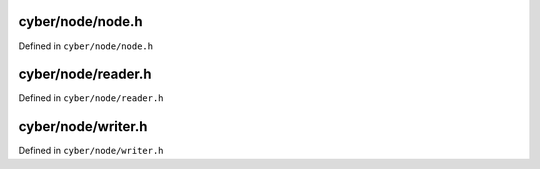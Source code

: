 

cyber/node/node.h
==================

Defined in ``cyber/node/node.h``

.. doxygenclass:: apollo::cyber::Node
   :members:
   :project: cyberrt


cyber/node/reader.h
====================

Defined in ``cyber/node/reader.h``

.. doxygenclass:: apollo::cyber::Reader
   :members:
   :project: cyberrt


cyber/node/writer.h
====================

Defined in ``cyber/node/writer.h``

.. doxygenclass:: apollo::cyber::Writer
   :members:
   :project: cyberrt



